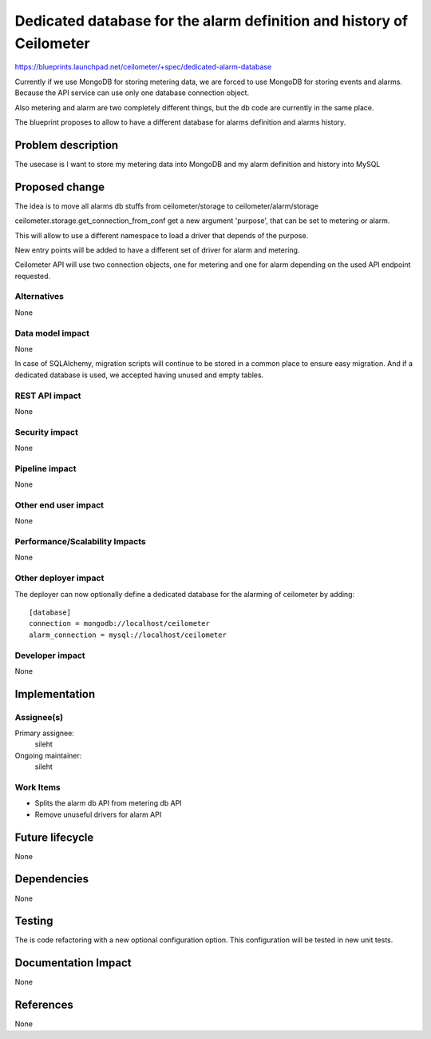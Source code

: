 ..
 This work is licensed under a Creative Commons Attribution 3.0 Unported
 License.

 http://creativecommons.org/licenses/by/3.0/legalcode

=====================================================================
Dedicated database for the alarm definition and history of Ceilometer
=====================================================================

https://blueprints.launchpad.net/ceilometer/+spec/dedicated-alarm-database

Currently if we use MongoDB for storing metering data, we are forced to use
MongoDB for storing events and alarms. Because the API service can use only
one database connection object.

Also metering and alarm are two completely different things, but the db code
are currently in the same place.

The blueprint proposes to allow to have a different database for alarms
definition and alarms history.

Problem description
===================

The usecase is I want to store my metering data into MongoDB and my alarm
definition and history into MySQL

Proposed change
===============

The idea is to move all alarms db stuffs from ceilometer/storage to
ceilometer/alarm/storage

ceilometer.storage.get_connection_from_conf get a new argument 'purpose',
that can be set to metering or alarm.

This will allow to use a different namespace to load a driver that depends
of the purpose.

New entry points will be added to have a different set of driver for alarm
and metering.

Ceilometer API will use two connection objects, one for metering and one for
alarm depending on the used API endpoint requested.

Alternatives
------------

None

Data model impact
-----------------

None

In case of SQLAlchemy, migration scripts will continue to be stored in a
common place to ensure easy migration.
And if a dedicated database is used, we accepted having unused and empty
tables.

REST API impact
---------------

None

Security impact
---------------

None

Pipeline impact
---------------

None

Other end user impact
---------------------

None

Performance/Scalability Impacts
-------------------------------

None

Other deployer impact
---------------------

The deployer can now optionally define a dedicated database for the alarming
of ceilometer by adding::

    [database]
    connection = mongodb://localhost/ceilometer
    alarm_connection = mysql://localhost/ceilometer

Developer impact
----------------

None

Implementation
==============

Assignee(s)
-----------

Primary assignee:
  sileht

Ongoing maintainer:
  sileht

Work Items
----------

* Splits the alarm db API from metering db API
* Remove unuseful drivers for alarm API


Future lifecycle
================

None

Dependencies
============

None

Testing
=======

The is code refactoring with a new optional configuration option.
This configuration will be tested in new unit tests.


Documentation Impact
====================

None

References
==========

None
